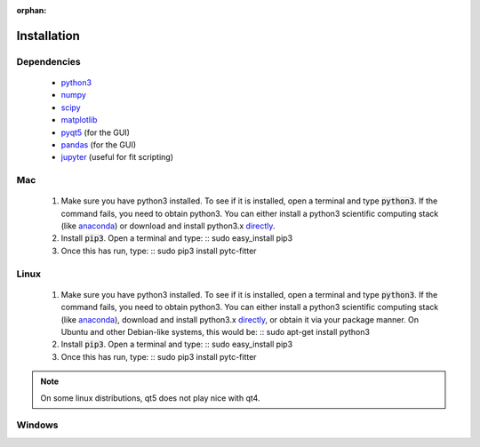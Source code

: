 :orphan:
============
Installation
============

Dependencies
------------
 + `python3 <https://www.python.org/downloads/release/python-3>`_
 + `numpy <http://www.numpy.org/>`_
 + `scipy <https://www.scipy.org/>`_
 + `matplotlib <http://matplotlib.org/>`_
 + `pyqt5 <http://pyqt.sourceforge.net/Docs/PyQt5/installation.html>`_ (for the GUI)
 + `pandas <http://pandas.pydata.org/>`_ (for the GUI)
 + `jupyter <https://jupyter.org/>`_ (useful for fit scripting)

Mac
---

 1. Make sure you have python3 installed.  To see if it is installed, open a
    terminal and type :code:`python3`.  If the command fails, you need to obtain
    python3.  You can either install a python3 scientific computing stack (like
    `anaconda <https://www.continuum.io/downloads>`_) or download and install
    python3.x `directly <https://www.python.org/downloads/release/python-3>`_. 

 2. Install :code:`pip3`.  Open a terminal and type:
    ::
    sudo easy_install pip3

 3. Once this has run, type:
    ::
    sudo pip3 install pytc-fitter

Linux
-----
 
 1. Make sure you have python3 installed.  To see if it is installed, open a
    terminal and type :code:`python3`.  If the command fails, you need to obtain
    python3.  You can either install a python3 scientific computing stack (like
    `anaconda <https://www.continuum.io/downloads>`_), download and install
    python3.x `directly <https://www.python.org/downloads/release/python-3>`_,
    or obtain it via your package manner.  On Ubuntu and other Debian-like
    systems, this would be:
    :: 
    sudo apt-get install python3

 2. Install :code:`pip3`.  Open a terminal and type:
    ::
    sudo easy_install pip3

 3. Once this has run, type:
    ::
    sudo pip3 install pytc-fitter

.. note::
    On some linux distributions, qt5 does not play nice with qt4.  


Windows
-------


